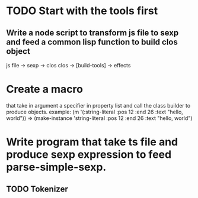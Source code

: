 * TODO Start with the tools first
** Write a node script to transform js file to sexp and feed a common lisp function to build clos object
   js file -> sexp -> clos       clos -> [build-tools] -> effects

* Create a macro 
that take in argument a specifier in property list and call the class builder to produce objects.
example:
(m '(:string-literal :pos 12 :end 26 :text "hello, world"))
=> (make-instance 'string-literal :pos 12 :end 26 :text "hello, world")



* Write program that take ts file and produce sexp expression to feed parse-simple-sexp.
** TODO Tokenizer



